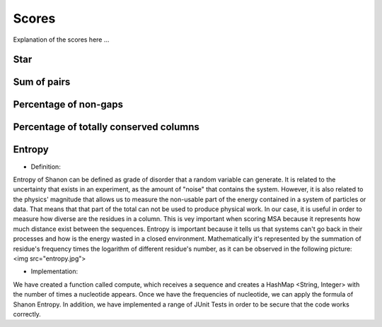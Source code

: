 Scores
======

Explanation of the scores here ...

Star
----

Sum of pairs
------------

Percentage of non-gaps
----------------------

Percentage of totally conserved columns
---------------------------------------

Entropy
-------
- Definition:

Entropy of Shanon can be defined as grade of disorder that a random variable can generate. It is related to the uncertainty that exists in
an experiment, as the amount of "noise" that contains the system.
However, it is also related to  the physics' magnitude that allows us to measure the non-usable part of the energy
contained in a system of particles or data. That means that that part of the total can not be used to produce
physical work.
In our case, it is useful in order to measure how diverse are the residues in a column. This is vey important when scoring MSA because it
represents how much distance exist between the sequences.
Entropy is important because it tells us that systems can't go back in their processes and how is the energy wasted in a closed environment.
Mathematically it's represented by the summation of residue's frequency times the logarithm of different residue's number, as it can be observed in
the following picture:
<img src="entropy.jpg">

- Implementation:

We have created a function called compute, which receives a sequence and creates a HashMap <String, Integer>
with the number of times a nucleotide appears. Once we have the frequencies of nucleotide, we can apply the formula of Shanon Entropy.
In addition, we have implemented a range of JUnit Tests in order to be secure that the code works correctly.



